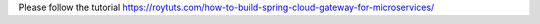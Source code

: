 Please follow the tutorial https://roytuts.com/how-to-build-spring-cloud-gateway-for-microservices/
